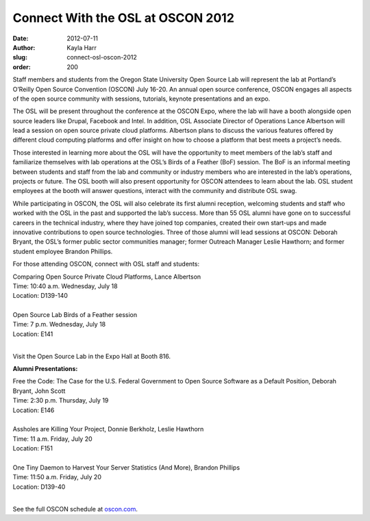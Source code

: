 Connect With the OSL at OSCON 2012
==================================
:date: 2012-07-11
:author: Kayla Harr
:slug: connect-osl-oscon-2012
:order: 200

Staff members and students from the Oregon State University Open Source Lab will
represent the lab at Portland’s O’Reilly Open Source Convention (OSCON) July
16-20. An annual open source conference, OSCON engages all aspects of the open
source community with sessions, tutorials, keynote presentations and an expo.

The OSL will be present throughout the conference at the OSCON Expo, where the
lab will have a booth alongside open source leaders like Drupal, Facebook and
Intel. In addition, OSL Associate Director of Operations Lance Albertson will
lead a session on open source private cloud platforms. Albertson plans to
discuss the various features offered by different cloud computing platforms and
offer insight on how to choose a platform that best meets a project’s needs.

Those interested in learning more about the OSL will have the opportunity to
meet members of the lab’s staff and familiarize themselves with lab operations
at the OSL’s Birds of a Feather (BoF) session. The BoF is an informal meeting
between students and staff from the lab and community or industry members who
are interested in the lab’s operations, projects or future. The OSL booth will
also present opportunity for OSCON attendees to learn about the lab. OSL student
employees at the booth will answer questions, interact with the community and
distribute OSL swag.

While participating in OSCON, the OSL will also celebrate its first alumni
reception, welcoming students and staff who worked with the OSL in the past and
supported the lab’s success. More than 55 OSL alumni have gone on to successful
careers in the technical industry, where they have joined top companies, created
their own start-ups and made innovative contributions to open source
technologies. Three of those alumni will lead sessions at OSCON: Deborah Bryant,
the OSL’s former public sector communities manager; former Outreach Manager
Leslie Hawthorn; and former student employee Brandon Phillips.

For those attending OSCON, connect with OSL staff and students:

| Comparing Open Source Private Cloud Platforms, Lance Albertson
| Time: 10:40 a.m. Wednesday, July 18
| Location: D139-140
|
| Open Source Lab Birds of a Feather session
| Time: 7 p.m. Wednesday, July 18
| Location: E141
|

Visit the Open Source Lab in the Expo Hall at Booth 816.

**Alumni Presentations:**

| Free the Code: The Case for the U.S. Federal Government to Open Source
  Software as a Default Position, Deborah Bryant, John Scott
| Time: 2:30 p.m. Thursday, July 19
| Location: E146
|
| Assholes are Killing Your Project, Donnie Berkholz, Leslie Hawthorn
| Time: 11 a.m. Friday, July 20
| Location: F151
|
| One Tiny Daemon to Harvest Your Server Statistics (And More), Brandon Phillips
| Time: 11:50 a.m. Friday, July 20
| Location: D139-40
|

See the full OSCON schedule at `oscon.com`_.

.. _oscon.com: http://www.oscon.com/oscon2012/public/schedule/grid/public

